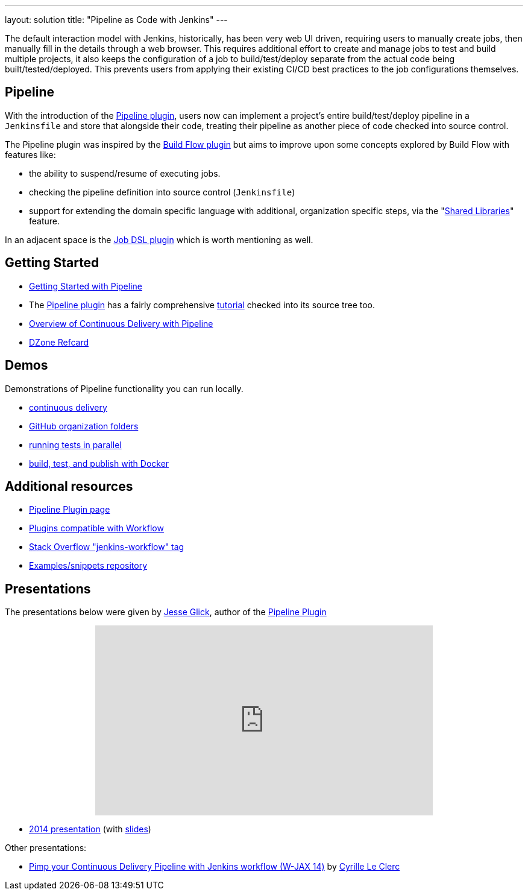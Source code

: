 ---
layout: solution
title: "Pipeline as Code with Jenkins"
---

The default interaction model with Jenkins, historically, has been very web UI
driven, requiring users to manually create jobs, then manually fill in the
details through a web browser. This requires additional effort to create and
manage jobs to test and build multiple projects, it also keeps the
configuration of a job to build/test/deploy separate from the actual code being
built/tested/deployed. This prevents users from applying their existing CI/CD
best practices to the job configurations themselves.


== Pipeline

With the introduction of the link:https://wiki.jenkins-ci.org/display/JENKINS/Pipeline+Plugin[Pipeline
plugin],
users now can implement a project's entire build/test/deploy pipeline
in a `Jenkinsfile` and store that alongside their code, treating their
pipeline as another piece of code checked into source control.

The Pipeline plugin was inspired by the
link:https://wiki.jenkins-ci.org/display/JENKINS/Build+Flow+Plugin[Build Flow
plugin] but aims to improve upon some concepts explored by Build Flow with
features like:

* the ability to suspend/resume of executing jobs.
* checking the pipeline definition into source control (`Jenkinsfile`)
* support for extending the domain specific language with additional,
  organization specific steps, via the
  "link:https://jenkins.io/doc/book/pipeline/shared-libraries/[Shared Libraries]" feature.

In an adjacent space is the
link:https://wiki.jenkins-ci.org/display/JENKINS/Job+DSL+Plugin[Job DSL plugin]
which is worth mentioning as well.


== Getting Started

* link:/doc/pipeline[Getting Started with Pipeline]
* The link:https://wiki.jenkins-ci.org/display/JENKINS/Pipeline+Plugin[Pipeline
  plugin]
  has a fairly comprehensive
  link:https://github.com/jenkinsci/pipeline-plugin/blob/master/TUTORIAL.md[tutorial]
  checked into its source tree too.
* link:https://go.cloudbees.com/docs/cloudbees-documentation/cookbook/ch13.html#ch13__continuous_delivery_with_jenkins_pipeline[Overview of Continuous Delivery with Pipeline]
* link:https://dzone.com/refcardz/continuous-delivery-with-jenkins-workflow[DZone Refcard]

== Demos

Demonstrations of Pipeline functionality you can run locally.

* link:https://hub.docker.com/r/jenkinsci/workflow-demo/[continuous delivery]
* link:https://hub.docker.com/r/jenkinsci/pipeline-as-code-github-demo/[GitHub organization folders]
* link:https://hub.docker.com/r/jenkinsci/parallel-test-executor-demo/[running tests in parallel]
* link:https://hub.docker.com/r/jenkinsci/docker-workflow-demo/[build, test, and publish with Docker]

== Additional resources

* link:https://wiki.jenkins-ci.org/display/JENKINS/Pipeline+Plugin[Pipeline Plugin page]
* link:https://github.com/jenkinsci/workflow-plugin/blob/master/COMPATIBILITY.md[Plugins compatible with Workflow]
* link:http://stackoverflow.com/questions/tagged/jenkins-workflow[Stack Overflow "jenkins-workflow" tag]
* link:https://github.com/jenkinsci/workflow-examples[Examples/snippets repository]


== Presentations

The presentations below were given by link:https://github.com/jglick[Jesse Glick], author of the link:https://wiki.jenkins-ci.org/display/JENKINS/Pipeline+Plugin[Pipeline Plugin]

++++
<center>
<iframe width="560" height="315" frameborder="0"
  src="https://www.youtube-nocookie.com/embed/VkIzoU7zYzE"></iframe>
</center>
++++

* link:https://www.youtube.com/watch?v=gpaV6x9QwDo[2014 presentation] (with link:https://www.cloudbees.com/sites/default/files/2014-0618-Boston-Jesse_Glick-Workflow.pdf[slides])

Other presentations:

* link:http://www.slideshare.net/cloudbees/pimp-your-continuous-delivery-pipeline-with-jenkins-workflow-wjax-14[Pimp your Continuous Delivery Pipeline with Jenkins workflow (W-JAX 14)] by link:https://github.com/cyrille-leclerc[Cyrille Le Clerc]
